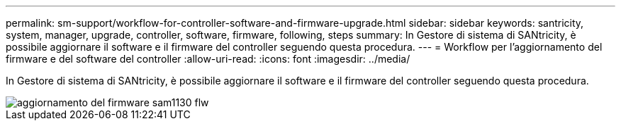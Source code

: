 ---
permalink: sm-support/workflow-for-controller-software-and-firmware-upgrade.html 
sidebar: sidebar 
keywords: santricity, system, manager, upgrade, controller, software, firmware, following, steps 
summary: In Gestore di sistema di SANtricity, è possibile aggiornare il software e il firmware del controller seguendo questa procedura. 
---
= Workflow per l'aggiornamento del firmware e del software del controller
:allow-uri-read: 
:icons: font
:imagesdir: ../media/


[role="lead"]
In Gestore di sistema di SANtricity, è possibile aggiornare il software e il firmware del controller seguendo questa procedura.

image::../media/sam1130-flw-firmware-upgrade.gif[aggiornamento del firmware sam1130 flw]
